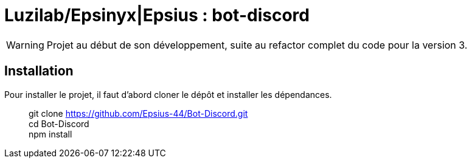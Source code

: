 = Luzilab/{org} : bot-discord
:org: Epsinyx|Epsius
:repo: https://github.com/Epsius-44/Bot-Discord.git
ifdef::env-gitlab[]
:org: Epsinyx
:repo: https://gitlab.com/Epsinyx/Bot-Discord.git
endif::[]
ifdef::env-github[]
:org: Epsius
:repo: https://github.com/Epsius-44/Bot-Discord.git
endif::[]

WARNING: Projet au début de son développement, suite au refactor complet du code pour la version 3.

== Installation

Pour installer le projet, il faut d'abord cloner le dépôt et installer les dépendances.

> git clone {repo} +
> cd Bot-Discord +
> npm install
